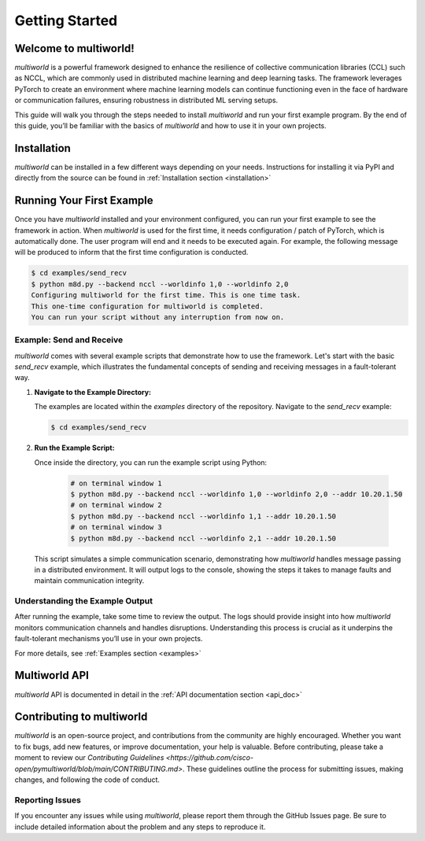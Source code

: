 .. _getting_started:

===================
**Getting Started**
===================

Welcome to multiworld!
------------------------
`multiworld` is a powerful framework designed to enhance the resilience of collective communication libraries (CCL) such as NCCL, which are commonly used in distributed machine learning and deep learning tasks. The framework leverages PyTorch to create an environment where machine learning models can continue functioning even in the face of hardware or communication failures, ensuring robustness in distributed ML serving setups.

This guide will walk you through the steps needed to install `multiworld` and run your first example program. By the end of this guide, you’ll be familiar with the basics of `multiworld` and how to use it in your own projects.

Installation
------------
`multiworld` can be installed in a few different ways depending on your needs. Instructions for installing it via PyPI and directly from the source can be found in :ref:`Installation section <installation>`

Running Your First Example
---------------------------
Once you have `multiworld` installed and your environment configured, you can run your first example to see the framework in action.
When `multiworld` is used for the first time, it needs configuration / patch of PyTorch, which is automatically done. The user program will end and it needs to be executed again.
For example, the following message will be produced to inform that the first time configuration is conducted.

.. code-block:: bash

   $ cd examples/send_recv
   $ python m8d.py --backend nccl --worldinfo 1,0 --worldinfo 2,0
   Configuring multiworld for the first time. This is one time task.
   This one-time configuration for multiworld is completed.
   You can run your script without any interruption from now on.

Example: Send and Receive
^^^^^^^^^^^^^^^^^^^^^^^^^
`multiworld` comes with several example scripts that demonstrate how to use the framework. Let's start with the basic `send_recv` example, which illustrates the fundamental concepts of sending and receiving messages in a fault-tolerant way.

1. **Navigate to the Example Directory:**

   The examples are located within the `examples` directory of the repository. Navigate to the `send_recv` example:

   .. code-block:: bash

       $ cd examples/send_recv

2. **Run the Example Script:**

   Once inside the directory, you can run the example script using Python:

    .. code:: bash

        # on terminal window 1
        $ python m8d.py --backend nccl --worldinfo 1,0 --worldinfo 2,0 --addr 10.20.1.50
        # on terminal window 2
        $ python m8d.py --backend nccl --worldinfo 1,1 --addr 10.20.1.50
        # on terminal window 3
        $ python m8d.py --backend nccl --worldinfo 2,1 --addr 10.20.1.50

   This script simulates a simple communication scenario, demonstrating how `multiworld` handles message passing in a distributed environment. It will output logs to the console, showing the steps it takes to manage faults and maintain communication integrity.

Understanding the Example Output
^^^^^^^^^^^^^^^^^^^^^^^^^^^^^^^^
After running the example, take some time to review the output. The logs should provide insight into how `multiworld` monitors communication channels and handles disruptions. Understanding this process is crucial as it underpins the fault-tolerant mechanisms you’ll use in your own projects.

For more details, see :ref:`Examples section <examples>`

Multiworld API
--------------
`multiworld` API is documented in detail in the :ref:`API documentation section <api_doc>`

Contributing to multiworld
--------------------------
`multiworld` is an open-source project, and contributions from the community are highly encouraged. Whether you want to fix bugs, add new features, or improve documentation, your help is valuable.
Before contributing, please take a moment to review our `Contributing Guidelines <https://github.com/cisco-open/pymultiworld/blob/main/CONTRIBUTING.md>`. These guidelines outline the process for submitting issues, making changes, and following the code of conduct.

Reporting Issues
^^^^^^^^^^^^^^^^
If you encounter any issues while using `multiworld`, please report them through the GitHub Issues page. Be sure to include detailed information about the problem and any steps to reproduce it.


